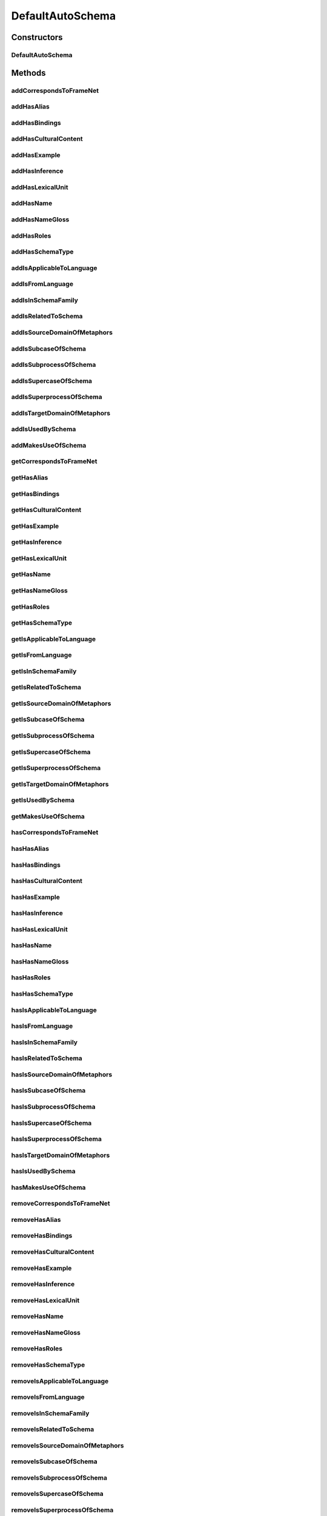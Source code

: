 .. java:import:: java.util Collection

.. java:import:: org.protege.owl.codegeneration WrappedIndividual

.. java:import:: org.protege.owl.codegeneration.impl WrappedIndividualImpl

.. java:import:: org.protege.owl.codegeneration.inference CodeGenerationInference

.. java:import:: org.semanticweb.owlapi.model IRI

.. java:import:: org.semanticweb.owlapi.model OWLOntology

DefaultAutoSchema
=================

.. java:package:: edu.berkeley.icsi.metanet.repository.impl
   :noindex:

.. java:type:: public class DefaultAutoSchema extends WrappedIndividualImpl implements AutoSchema

   Generated by Protege (http://protege.stanford.edu). Source Class: DefaultAutoSchema

Constructors
------------
DefaultAutoSchema
^^^^^^^^^^^^^^^^^

.. java:constructor:: public DefaultAutoSchema(OWLOntology ontology, IRI iri, CodeGenerationInference inf)
   :outertype: DefaultAutoSchema

Methods
-------
addCorrespondsToFrameNet
^^^^^^^^^^^^^^^^^^^^^^^^

.. java:method:: public void addCorrespondsToFrameNet(String newCorrespondsToFrameNet)
   :outertype: DefaultAutoSchema

addHasAlias
^^^^^^^^^^^

.. java:method:: public void addHasAlias(Object newHasAlias)
   :outertype: DefaultAutoSchema

addHasBindings
^^^^^^^^^^^^^^

.. java:method:: public void addHasBindings(Binding newHasBindings)
   :outertype: DefaultAutoSchema

addHasCulturalContent
^^^^^^^^^^^^^^^^^^^^^

.. java:method:: public void addHasCulturalContent(String newHasCulturalContent)
   :outertype: DefaultAutoSchema

addHasExample
^^^^^^^^^^^^^

.. java:method:: public void addHasExample(Example newHasExample)
   :outertype: DefaultAutoSchema

addHasInference
^^^^^^^^^^^^^^^

.. java:method:: public void addHasInference(Inference newHasInference)
   :outertype: DefaultAutoSchema

addHasLexicalUnit
^^^^^^^^^^^^^^^^^

.. java:method:: public void addHasLexicalUnit(LexicalUnit newHasLexicalUnit)
   :outertype: DefaultAutoSchema

addHasName
^^^^^^^^^^

.. java:method:: public void addHasName(String newHasName)
   :outertype: DefaultAutoSchema

addHasNameGloss
^^^^^^^^^^^^^^^

.. java:method:: public void addHasNameGloss(String newHasNameGloss)
   :outertype: DefaultAutoSchema

addHasRoles
^^^^^^^^^^^

.. java:method:: public void addHasRoles(Role newHasRoles)
   :outertype: DefaultAutoSchema

addHasSchemaType
^^^^^^^^^^^^^^^^

.. java:method:: public void addHasSchemaType(String newHasSchemaType)
   :outertype: DefaultAutoSchema

addIsApplicableToLanguage
^^^^^^^^^^^^^^^^^^^^^^^^^

.. java:method:: public void addIsApplicableToLanguage(String newIsApplicableToLanguage)
   :outertype: DefaultAutoSchema

addIsFromLanguage
^^^^^^^^^^^^^^^^^

.. java:method:: public void addIsFromLanguage(String newIsFromLanguage)
   :outertype: DefaultAutoSchema

addIsInSchemaFamily
^^^^^^^^^^^^^^^^^^^

.. java:method:: public void addIsInSchemaFamily(SchemaFamily newIsInSchemaFamily)
   :outertype: DefaultAutoSchema

addIsRelatedToSchema
^^^^^^^^^^^^^^^^^^^^

.. java:method:: public void addIsRelatedToSchema(Schema newIsRelatedToSchema)
   :outertype: DefaultAutoSchema

addIsSourceDomainOfMetaphors
^^^^^^^^^^^^^^^^^^^^^^^^^^^^

.. java:method:: public void addIsSourceDomainOfMetaphors(Metaphor newIsSourceDomainOfMetaphors)
   :outertype: DefaultAutoSchema

addIsSubcaseOfSchema
^^^^^^^^^^^^^^^^^^^^

.. java:method:: public void addIsSubcaseOfSchema(Schema newIsSubcaseOfSchema)
   :outertype: DefaultAutoSchema

addIsSubprocessOfSchema
^^^^^^^^^^^^^^^^^^^^^^^

.. java:method:: public void addIsSubprocessOfSchema(Schema newIsSubprocessOfSchema)
   :outertype: DefaultAutoSchema

addIsSupercaseOfSchema
^^^^^^^^^^^^^^^^^^^^^^

.. java:method:: public void addIsSupercaseOfSchema(Schema newIsSupercaseOfSchema)
   :outertype: DefaultAutoSchema

addIsSuperprocessOfSchema
^^^^^^^^^^^^^^^^^^^^^^^^^

.. java:method:: public void addIsSuperprocessOfSchema(Schema newIsSuperprocessOfSchema)
   :outertype: DefaultAutoSchema

addIsTargetDomainOfMetaphors
^^^^^^^^^^^^^^^^^^^^^^^^^^^^

.. java:method:: public void addIsTargetDomainOfMetaphors(Metaphor newIsTargetDomainOfMetaphors)
   :outertype: DefaultAutoSchema

addIsUsedBySchema
^^^^^^^^^^^^^^^^^

.. java:method:: public void addIsUsedBySchema(Schema newIsUsedBySchema)
   :outertype: DefaultAutoSchema

addMakesUseOfSchema
^^^^^^^^^^^^^^^^^^^

.. java:method:: public void addMakesUseOfSchema(Schema newMakesUseOfSchema)
   :outertype: DefaultAutoSchema

getCorrespondsToFrameNet
^^^^^^^^^^^^^^^^^^^^^^^^

.. java:method:: public Collection<? extends String> getCorrespondsToFrameNet()
   :outertype: DefaultAutoSchema

getHasAlias
^^^^^^^^^^^

.. java:method:: public Collection<? extends Object> getHasAlias()
   :outertype: DefaultAutoSchema

getHasBindings
^^^^^^^^^^^^^^

.. java:method:: public Collection<? extends Binding> getHasBindings()
   :outertype: DefaultAutoSchema

getHasCulturalContent
^^^^^^^^^^^^^^^^^^^^^

.. java:method:: public String getHasCulturalContent()
   :outertype: DefaultAutoSchema

getHasExample
^^^^^^^^^^^^^

.. java:method:: public Collection<? extends Example> getHasExample()
   :outertype: DefaultAutoSchema

getHasInference
^^^^^^^^^^^^^^^

.. java:method:: public Collection<? extends Inference> getHasInference()
   :outertype: DefaultAutoSchema

getHasLexicalUnit
^^^^^^^^^^^^^^^^^

.. java:method:: public Collection<? extends LexicalUnit> getHasLexicalUnit()
   :outertype: DefaultAutoSchema

getHasName
^^^^^^^^^^

.. java:method:: public String getHasName()
   :outertype: DefaultAutoSchema

getHasNameGloss
^^^^^^^^^^^^^^^

.. java:method:: public String getHasNameGloss()
   :outertype: DefaultAutoSchema

getHasRoles
^^^^^^^^^^^

.. java:method:: public Collection<? extends Role> getHasRoles()
   :outertype: DefaultAutoSchema

getHasSchemaType
^^^^^^^^^^^^^^^^

.. java:method:: public Collection<? extends String> getHasSchemaType()
   :outertype: DefaultAutoSchema

getIsApplicableToLanguage
^^^^^^^^^^^^^^^^^^^^^^^^^

.. java:method:: public Collection<? extends String> getIsApplicableToLanguage()
   :outertype: DefaultAutoSchema

getIsFromLanguage
^^^^^^^^^^^^^^^^^

.. java:method:: public String getIsFromLanguage()
   :outertype: DefaultAutoSchema

getIsInSchemaFamily
^^^^^^^^^^^^^^^^^^^

.. java:method:: public Collection<? extends SchemaFamily> getIsInSchemaFamily()
   :outertype: DefaultAutoSchema

getIsRelatedToSchema
^^^^^^^^^^^^^^^^^^^^

.. java:method:: public Collection<? extends Schema> getIsRelatedToSchema()
   :outertype: DefaultAutoSchema

getIsSourceDomainOfMetaphors
^^^^^^^^^^^^^^^^^^^^^^^^^^^^

.. java:method:: public Collection<? extends Metaphor> getIsSourceDomainOfMetaphors()
   :outertype: DefaultAutoSchema

getIsSubcaseOfSchema
^^^^^^^^^^^^^^^^^^^^

.. java:method:: public Collection<? extends Schema> getIsSubcaseOfSchema()
   :outertype: DefaultAutoSchema

getIsSubprocessOfSchema
^^^^^^^^^^^^^^^^^^^^^^^

.. java:method:: public Collection<? extends Schema> getIsSubprocessOfSchema()
   :outertype: DefaultAutoSchema

getIsSupercaseOfSchema
^^^^^^^^^^^^^^^^^^^^^^

.. java:method:: public Collection<? extends Schema> getIsSupercaseOfSchema()
   :outertype: DefaultAutoSchema

getIsSuperprocessOfSchema
^^^^^^^^^^^^^^^^^^^^^^^^^

.. java:method:: public Collection<? extends Schema> getIsSuperprocessOfSchema()
   :outertype: DefaultAutoSchema

getIsTargetDomainOfMetaphors
^^^^^^^^^^^^^^^^^^^^^^^^^^^^

.. java:method:: public Collection<? extends Metaphor> getIsTargetDomainOfMetaphors()
   :outertype: DefaultAutoSchema

getIsUsedBySchema
^^^^^^^^^^^^^^^^^

.. java:method:: public Collection<? extends Schema> getIsUsedBySchema()
   :outertype: DefaultAutoSchema

getMakesUseOfSchema
^^^^^^^^^^^^^^^^^^^

.. java:method:: public Collection<? extends Schema> getMakesUseOfSchema()
   :outertype: DefaultAutoSchema

hasCorrespondsToFrameNet
^^^^^^^^^^^^^^^^^^^^^^^^

.. java:method:: public boolean hasCorrespondsToFrameNet()
   :outertype: DefaultAutoSchema

hasHasAlias
^^^^^^^^^^^

.. java:method:: public boolean hasHasAlias()
   :outertype: DefaultAutoSchema

hasHasBindings
^^^^^^^^^^^^^^

.. java:method:: public boolean hasHasBindings()
   :outertype: DefaultAutoSchema

hasHasCulturalContent
^^^^^^^^^^^^^^^^^^^^^

.. java:method:: public boolean hasHasCulturalContent()
   :outertype: DefaultAutoSchema

hasHasExample
^^^^^^^^^^^^^

.. java:method:: public boolean hasHasExample()
   :outertype: DefaultAutoSchema

hasHasInference
^^^^^^^^^^^^^^^

.. java:method:: public boolean hasHasInference()
   :outertype: DefaultAutoSchema

hasHasLexicalUnit
^^^^^^^^^^^^^^^^^

.. java:method:: public boolean hasHasLexicalUnit()
   :outertype: DefaultAutoSchema

hasHasName
^^^^^^^^^^

.. java:method:: public boolean hasHasName()
   :outertype: DefaultAutoSchema

hasHasNameGloss
^^^^^^^^^^^^^^^

.. java:method:: public boolean hasHasNameGloss()
   :outertype: DefaultAutoSchema

hasHasRoles
^^^^^^^^^^^

.. java:method:: public boolean hasHasRoles()
   :outertype: DefaultAutoSchema

hasHasSchemaType
^^^^^^^^^^^^^^^^

.. java:method:: public boolean hasHasSchemaType()
   :outertype: DefaultAutoSchema

hasIsApplicableToLanguage
^^^^^^^^^^^^^^^^^^^^^^^^^

.. java:method:: public boolean hasIsApplicableToLanguage()
   :outertype: DefaultAutoSchema

hasIsFromLanguage
^^^^^^^^^^^^^^^^^

.. java:method:: public boolean hasIsFromLanguage()
   :outertype: DefaultAutoSchema

hasIsInSchemaFamily
^^^^^^^^^^^^^^^^^^^

.. java:method:: public boolean hasIsInSchemaFamily()
   :outertype: DefaultAutoSchema

hasIsRelatedToSchema
^^^^^^^^^^^^^^^^^^^^

.. java:method:: public boolean hasIsRelatedToSchema()
   :outertype: DefaultAutoSchema

hasIsSourceDomainOfMetaphors
^^^^^^^^^^^^^^^^^^^^^^^^^^^^

.. java:method:: public boolean hasIsSourceDomainOfMetaphors()
   :outertype: DefaultAutoSchema

hasIsSubcaseOfSchema
^^^^^^^^^^^^^^^^^^^^

.. java:method:: public boolean hasIsSubcaseOfSchema()
   :outertype: DefaultAutoSchema

hasIsSubprocessOfSchema
^^^^^^^^^^^^^^^^^^^^^^^

.. java:method:: public boolean hasIsSubprocessOfSchema()
   :outertype: DefaultAutoSchema

hasIsSupercaseOfSchema
^^^^^^^^^^^^^^^^^^^^^^

.. java:method:: public boolean hasIsSupercaseOfSchema()
   :outertype: DefaultAutoSchema

hasIsSuperprocessOfSchema
^^^^^^^^^^^^^^^^^^^^^^^^^

.. java:method:: public boolean hasIsSuperprocessOfSchema()
   :outertype: DefaultAutoSchema

hasIsTargetDomainOfMetaphors
^^^^^^^^^^^^^^^^^^^^^^^^^^^^

.. java:method:: public boolean hasIsTargetDomainOfMetaphors()
   :outertype: DefaultAutoSchema

hasIsUsedBySchema
^^^^^^^^^^^^^^^^^

.. java:method:: public boolean hasIsUsedBySchema()
   :outertype: DefaultAutoSchema

hasMakesUseOfSchema
^^^^^^^^^^^^^^^^^^^

.. java:method:: public boolean hasMakesUseOfSchema()
   :outertype: DefaultAutoSchema

removeCorrespondsToFrameNet
^^^^^^^^^^^^^^^^^^^^^^^^^^^

.. java:method:: public void removeCorrespondsToFrameNet(String oldCorrespondsToFrameNet)
   :outertype: DefaultAutoSchema

removeHasAlias
^^^^^^^^^^^^^^

.. java:method:: public void removeHasAlias(Object oldHasAlias)
   :outertype: DefaultAutoSchema

removeHasBindings
^^^^^^^^^^^^^^^^^

.. java:method:: public void removeHasBindings(Binding oldHasBindings)
   :outertype: DefaultAutoSchema

removeHasCulturalContent
^^^^^^^^^^^^^^^^^^^^^^^^

.. java:method:: public void removeHasCulturalContent(String oldHasCulturalContent)
   :outertype: DefaultAutoSchema

removeHasExample
^^^^^^^^^^^^^^^^

.. java:method:: public void removeHasExample(Example oldHasExample)
   :outertype: DefaultAutoSchema

removeHasInference
^^^^^^^^^^^^^^^^^^

.. java:method:: public void removeHasInference(Inference oldHasInference)
   :outertype: DefaultAutoSchema

removeHasLexicalUnit
^^^^^^^^^^^^^^^^^^^^

.. java:method:: public void removeHasLexicalUnit(LexicalUnit oldHasLexicalUnit)
   :outertype: DefaultAutoSchema

removeHasName
^^^^^^^^^^^^^

.. java:method:: public void removeHasName(String oldHasName)
   :outertype: DefaultAutoSchema

removeHasNameGloss
^^^^^^^^^^^^^^^^^^

.. java:method:: public void removeHasNameGloss(String oldHasNameGloss)
   :outertype: DefaultAutoSchema

removeHasRoles
^^^^^^^^^^^^^^

.. java:method:: public void removeHasRoles(Role oldHasRoles)
   :outertype: DefaultAutoSchema

removeHasSchemaType
^^^^^^^^^^^^^^^^^^^

.. java:method:: public void removeHasSchemaType(String oldHasSchemaType)
   :outertype: DefaultAutoSchema

removeIsApplicableToLanguage
^^^^^^^^^^^^^^^^^^^^^^^^^^^^

.. java:method:: public void removeIsApplicableToLanguage(String oldIsApplicableToLanguage)
   :outertype: DefaultAutoSchema

removeIsFromLanguage
^^^^^^^^^^^^^^^^^^^^

.. java:method:: public void removeIsFromLanguage(String oldIsFromLanguage)
   :outertype: DefaultAutoSchema

removeIsInSchemaFamily
^^^^^^^^^^^^^^^^^^^^^^

.. java:method:: public void removeIsInSchemaFamily(SchemaFamily oldIsInSchemaFamily)
   :outertype: DefaultAutoSchema

removeIsRelatedToSchema
^^^^^^^^^^^^^^^^^^^^^^^

.. java:method:: public void removeIsRelatedToSchema(Schema oldIsRelatedToSchema)
   :outertype: DefaultAutoSchema

removeIsSourceDomainOfMetaphors
^^^^^^^^^^^^^^^^^^^^^^^^^^^^^^^

.. java:method:: public void removeIsSourceDomainOfMetaphors(Metaphor oldIsSourceDomainOfMetaphors)
   :outertype: DefaultAutoSchema

removeIsSubcaseOfSchema
^^^^^^^^^^^^^^^^^^^^^^^

.. java:method:: public void removeIsSubcaseOfSchema(Schema oldIsSubcaseOfSchema)
   :outertype: DefaultAutoSchema

removeIsSubprocessOfSchema
^^^^^^^^^^^^^^^^^^^^^^^^^^

.. java:method:: public void removeIsSubprocessOfSchema(Schema oldIsSubprocessOfSchema)
   :outertype: DefaultAutoSchema

removeIsSupercaseOfSchema
^^^^^^^^^^^^^^^^^^^^^^^^^

.. java:method:: public void removeIsSupercaseOfSchema(Schema oldIsSupercaseOfSchema)
   :outertype: DefaultAutoSchema

removeIsSuperprocessOfSchema
^^^^^^^^^^^^^^^^^^^^^^^^^^^^

.. java:method:: public void removeIsSuperprocessOfSchema(Schema oldIsSuperprocessOfSchema)
   :outertype: DefaultAutoSchema

removeIsTargetDomainOfMetaphors
^^^^^^^^^^^^^^^^^^^^^^^^^^^^^^^

.. java:method:: public void removeIsTargetDomainOfMetaphors(Metaphor oldIsTargetDomainOfMetaphors)
   :outertype: DefaultAutoSchema

removeIsUsedBySchema
^^^^^^^^^^^^^^^^^^^^

.. java:method:: public void removeIsUsedBySchema(Schema oldIsUsedBySchema)
   :outertype: DefaultAutoSchema

removeMakesUseOfSchema
^^^^^^^^^^^^^^^^^^^^^^

.. java:method:: public void removeMakesUseOfSchema(Schema oldMakesUseOfSchema)
   :outertype: DefaultAutoSchema

